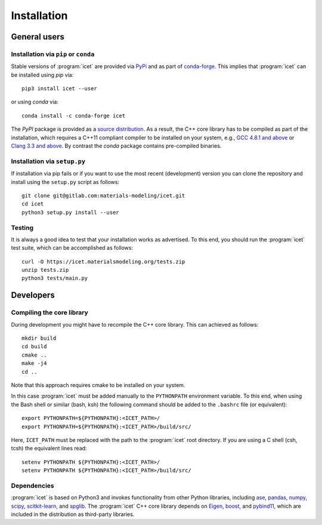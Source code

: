 .. index:: Installation

Installation
************

General users
=============

Installation via ``pip`` or ``conda``
-------------------------------------

Stable versions of :program:`icet` are provided via `PyPi <https://pypi.org/project/icet/>`_ and as part of `conda-forge <https://anaconda.org/conda-forge/icet>`_.
This implies that :program:`icet` can be installed using `pip` via::

    pip3 install icet --user

or using `conda` via::

    conda install -c conda-forge icet

The `PyPI` package is provided as a `source distribution <https://packaging.python.org/glossary/#term-Source-Distribution-or-sdist>`_.
As a result, the C++ core library has to be compiled as part of the installation, which requires a C++11 compliant compiler to be installed on your system, e.g., `GCC 4.8.1 and above <https://gcc.gnu.org/projects/cxx-status.html#cxx11>`_ or `Clang 3.3 and above <https://clang.llvm.org/cxx_status.html>`_.
By contrast the `conda` package contains pre-compiled binaries.


Installation via ``setup.py``
-----------------------------

If installation via pip fails or if you want to use the most recent
(development) version you can clone the repository and install using the
``setup.py`` script as follows::

    git clone git@gitlab.com:materials-modeling/icet.git
    cd icet
    python3 setup.py install --user

.. _run_tests:

Testing
-------

It is always a good idea to test that your installation works as advertised. To
this end, you should run the :program:`icet` test suite, which can be
accomplished as follows::

    curl -O https://icet.materialsmodeling.org/tests.zip
    unzip tests.zip
    python3 tests/main.py


Developers
==========

Compiling the core library
--------------------------

During development you might have to recompile the C++ core library. This can
achieved as follows::

    mkdir build
    cd build
    cmake ..
    make -j4
    cd ..

Note that this approach requires cmake to be installed on your system.

In this case :program:`icet` must be added manually to the ``PYTHONPATH``
environment variable. To this end, when using the Bash shell or similar (bash,
ksh) the following command should be added to the ``.bashrc`` file (or
equivalent)::

    export PYTHONPATH=${PYTHONPATH}:<ICET_PATH>/
    export PYTHONPATH=${PYTHONPATH}:<ICET_PATH>/build/src/

Here, ``ICET_PATH`` must be replaced with the path to the :program:`icet` root
directory. If you are using a C shell (csh, tcsh) the equivalent lines read::

    setenv PYTHONPATH ${PYTHONPATH}:<ICET_PATH>/
    setenv PYTHONPATH ${PYTHONPATH}:<ICET_PATH>/build/src/


Dependencies
------------

:program:`icet` is based on Python3 and invokes functionality from other Python
libraries, including
`ase <https://wiki.fysik.dtu.dk/ase>`_,
`pandas <https://pandas.pydata.org/>`_,
`numpy <http://www.numpy.org/>`_,
`scipy <https://www.scipy.org/>`_,
`scitkit-learn <http://scikit-learn.org/>`_, and
`spglib <https://atztogo.github.io/spglib/>`_.
The :program:`icet` C++ core library depends on
`Eigen <https://eigen.tuxfamily.org/>`_,
`boost <https://www.boost.org/>`_, and
`pybind11 <https://pybind11.readthedocs.io/>`_,
which are included in the distribution as third-party libraries.
